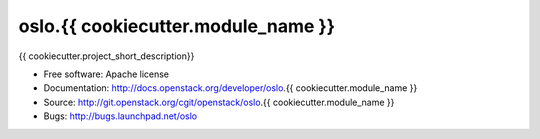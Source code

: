 ===================================
oslo.{{ cookiecutter.module_name }}
===================================

{{ cookiecutter.project_short_description}}

* Free software: Apache license
* Documentation: http://docs.openstack.org/developer/oslo.{{ cookiecutter.module_name }}
* Source: http://git.openstack.org/cgit/openstack/oslo.{{ cookiecutter.module_name }}
* Bugs: http://bugs.launchpad.net/oslo
